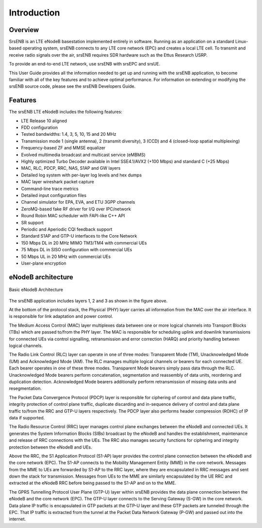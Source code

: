 Introduction
============

Overview
********

SrsENB is an LTE eNodeB basestation implemented entirely in software. Running as an application on a standard Linux-based operating system, srsENB connects to any LTE core network (EPC) and creates a local LTE cell. To transmit and receive radio signals over the air, srsENB requires SDR hardware such as the Ettus Research USRP.

To provide an end-to-end LTE network, use srsENB with srsEPC and srsUE.

This User Guide provides all the information needed to get up and running with the srsENB application, to become familiar with all of the key features and to achieve optimal performance. For information on extending or modifying the srsENB source code, please see the srsENB Developers Guide.

Features
********

The srsENB LTE eNodeB includes the following features:

- LTE Release 10 aligned
- FDD configuration
- Tested bandwidths: 1.4, 3, 5, 10, 15 and 20 MHz
- Transmission mode 1 (single antenna), 2 (transmit diversity), 3 (CCD) and 4 (closed-loop spatial multiplexing)
- Frequency-based ZF and MMSE equalizer
- Evolved multimedia broadcast and multicast service (eMBMS)
- Highly optimized Turbo Decoder available in Intel SSE4.1/AVX2 (+100 Mbps) and standard C (+25 Mbps)
- MAC, RLC, PDCP, RRC, NAS, S1AP and GW layers
- Detailed log system with per-layer log levels and hex dumps
- MAC layer wireshark packet capture
- Command-line trace metrics
- Detailed input configuration files
- Channel simulator for EPA, EVA, and ETU 3GPP channels
- ZeroMQ-based fake RF driver for I/Q over IPC/network
- Round Robin MAC scheduler with FAPI-like C++ API
- SR support
- Periodic and Aperiodic CQI feedback support
- Standard S1AP and GTP-U interfaces to the Core Network
- 150 Mbps DL in 20 MHz MIMO TM3/TM4 with commercial UEs
- 75 Mbps DL in SISO configuration with commercial UEs
- 50 Mbps UL in 20 MHz with commercial UEs
- User-plane encryption

eNodeB architecture
*******************

.. figure:: .imgs/enb_basic.svg
    :width: 400px
    :align: center
    :alt: alternate text
    :figclass: align-center

    Basic eNodeB Architecture

The srsENB application includes layers 1, 2 and 3 as shown in the figure above.

At the bottom of the protocol stack, the Physical (PHY) layer carries all information from the MAC over the air interface. It is responsible for link adaptation and power control.

The Medium Access Control (MAC) layer multiplexes data between one or more logical channels into Transport Blocks (TBs) which are passed to/from the PHY layer. The MAC is responsible for scheduling uplink and downlink transmissions for connected UEs via control signalling, retransmission and error correction (HARQ) and priority handling between logical channels.

The Radio Link Control (RLC) layer can operate in one of three modes: Transparent Mode (TM), Unacknowledged Mode (UM) and Acknowledged Mode (AM). The RLC manages multiple logical channels or bearers for each connected UE. Each bearer operates in one of these three modes. Transparent Mode bearers simply pass data through the RLC. Unacknowledged Mode bearers perform concatenation, segmentation and reassembly of data units, reordering and duplication detection. Acknowledged Mode bearers additionally perform retransmission of missing data units and resegmentation.

The Packet Data Convergence Protocol (PDCP) layer is responsible for ciphering of control and data plane traffic, integrity protection of control plane traffic, duplicate discarding and in-sequence delivery of control and data plane traffic to/from the RRC and GTP-U layers respectively. The PDCP layer also performs header compression (ROHC) of IP data if supported.

The Radio Resource Control (RRC) layer manages control plane exchanges between the eNodeB and connected UEs. It generates the System Information Blocks (SIBs) broadcast by the eNodeB and handles the establishment, maintenance and release of RRC connections with the UEs. The RRC also manages security functions for ciphering and integrity protection between the eNodeB and UEs.

Above the RRC, the S1 Application Protocol (S1-AP) layer provides the control plane connection between the eNodeB and the core network (EPC). The S1-AP connects to the Mobility Management Entity (MME) in the core network. Messages from the MME to UEs are forwarded by S1-AP to the RRC layer, where they are encapsulated in RRC messages and sent down the stack for transmission. Messages from UEs to the MME are similarly encapsulated by the UE RRC and extracted at the eNodeB RRC before being passed to the S1-AP and on to the MME.

The GPRS Tunnelling Protocol User Plane (GTP-U) layer within srsENB provides the data plane connection between the eNodeB and the core network (EPC). The GTP-U layer connects to the Serving Gateway (S-GW) in the core network. Data plane IP traffic is encapsulated in GTP packets at the GTP-U layer and these GTP packets are tunneled through the EPC. That IP traffic is extracted from the tunnel at the Packet Data Network Gateway (P-GW) and passed out into the internet.
